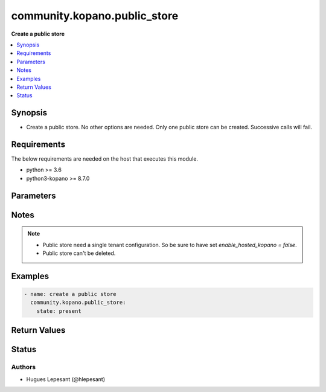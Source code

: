 .. _community.kopano.public_store_module:


**************************
community.kopano.public_store
**************************

**Create a public store**


.. contents::
   :local:
   :depth: 1


Synopsis
--------
- Create a public store. No other options are needed. Only one public store can be created. Successive calls will fail.



Requirements
------------
The below requirements are needed on the host that executes this module.

- python >= 3.6
- python3-kopano >= 8.7.0


Parameters
----------

.. raw:: html

    <table  border=0 cellpadding=0 class="documentation-table">
        <tr>
            <th colspan="1">Parameter</th>
            <th>Choices/<font color="blue">Defaults</font></th>
            <th width="100%">Comments</th>
        </tr>
        <tr>
            <td colspan="1">
                <div class="ansibleOptionAnchor" id="parameter-"></div>
                <b>server_socket</b>
                <a class="ansibleOptionLink" href="#parameter-" title="Permalink to this option"></a>
                <div style="font-size: small">
                    <span style="color: purple">string</span>
                </div>
            </td>
            <td>
            </td>
            <td>
              <div>Python-kopano will first look at the provided arguments to determine how and where to connect.</div>
              <div>If there are no such arguments, it will try to get useful settings from /etc/kopano/admin.cfg.</div>
              <div>If this also doesn’t exist, it will fall-back to the default UNIX socket.</div>
            </td>
        </tr>
        <tr>
            <td colspan="1">
                <div class="ansibleOptionAnchor" id="parameter-"></div>
                <b>sslkey_file</b>
                <a class="ansibleOptionLink" href="#parameter-" title="Permalink to this option"></a>
                <div style="font-size: small">
                    <span style="color: purple">path</span>
                </div>
            </td>
            <td>
            </td>
            <td>
                <div>Path to the certificate file.</div>
            </td>
        </tr>
        <tr>
            <td colspan="1">
                <div class="ansibleOptionAnchor" id="parameter-"></div>
                <b>sslkey_pass</b>
                <a class="ansibleOptionLink" href="#parameter-" title="Permalink to this option"></a>
                <div style="font-size: small">
                    <span style="color: purple">string</span>
                </div>
            </td>
            <td>
            </td>
            <td>
                    <div>The password used while creating the certificate.</div>
            </td>
        </tr>
        <tr>
            <td>
                <div class="ansibleOptionAnchor" id="parameter-"></div>
                <b>state</b>
                <a class="ansibleOptionLink" href="#parameter-" title="Permalink to this option"></a>
                <div style="font-size: small">
                    <span style="color: purple">string</span>
                     / <span style="color: red">required</span>
                </div>
            </td>
            <td>
                    <ul style="margin: 0; padding: 0"><b>Choices:</b>
                                <li>present</li>
                    </ul>
            </td>
            <td>
                    <div>Specifies the state of the public store.</div>
            </td>
        </tr>
    </table>
    <br/>


Notes
-----

.. note::
   - Public store need a single tenant configuration. So be sure to have set `enable_hosted_kopano = false`.
   - Public store can't be deleted.



Examples
--------

.. code-block:: yaml

    - name: create a public store
      community.kopano.public_store:
        state: present


Return Values
-------------


Status
------


Authors
~~~~~~~

- Hugues Lepesant (@hlepesant)
